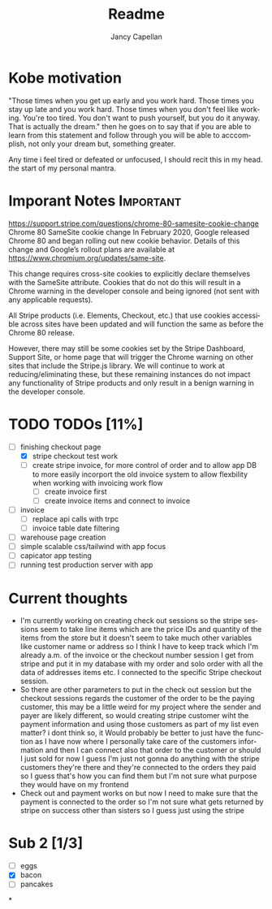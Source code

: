 #+title: Readme
#+Author: Jancy Capellan
#+EMAIL:     (concat "fniessen" at-sign "Jancycapellan97@gmail.com")
#+DESCRIPTION: Readme for Courier Dashboard App
#+KEYWORDS:  org-mode, syntax, quick reference, cheat sheet, recommended practices
#+LANGUAGE:  en
#+OPTIONS:   H:4 num:nil toc:2 p:t

* Kobe motivation
"Those times when you get up early and you work hard. Those times you stay up late and you work hard. Those times when you don't feel like working. You're too tired. You don't want to push yourself, but you do it anyway. That is actually the dream."
then he goes on to say that if you are able to learn from this statement and follow through you will be able to acccomplish, not only your dream but, something greater.

Any time i feel tired or defeated or unfocused, I should recit this in my head. the start of my personal mantra.

* Imporant Notes :Important:
https://support.stripe.com/questions/chrome-80-samesite-cookie-change
Chrome 80 SameSite cookie change
In February 2020, Google released Chrome 80 and began rolling out new cookie behavior. Details of this change and Google’s rollout plans are available at https://www.chromium.org/updates/same-site.

This change requires cross-site cookies to explicitly declare themselves with the SameSite attribute. Cookies that do not do this will result in a Chrome warning in the developer console and being ignored (not sent with any applicable requests).

All Stripe products (i.e. Elements, Checkout, etc.) that use cookies accessible across sites have been updated and will function the same as before the Chrome 80 release.

However, there may still be some cookies set by the Stripe Dashboard, Support Site, or home page that will trigger the Chrome warning on other sites that include the Stripe.js library. We will continue to work at reducing/eliminating these, but these remaining instances do not impact any functionality of Stripe products and only result in a benign warning in the developer console.

* TODO TODOs [11%]
:PROPERTIES:
:COOKIE_DATA: TODOs recursive
:END:

- [-] finishing checkout page
  - [X] stripe checkout test work
  - [ ] create stripe invoice, for more control of order and to allow app DB to more easily incorport the old invoice system to allow flexbility when working with invoicing work flow
    - [ ] create invoice first
    - [ ] create invoice items and connect to invoice
- [ ] invoice
  - [ ]  replace api calls with trpc
  - [ ] invoice table date filtering
- [ ] warehouse page creation
- [ ] simple scalable css/tailwind with app focus
- [ ] capicator app testing
- [ ] running test production server with app



* Current thoughts
- I'm currently working on creating check out sessions so the stripe sessions seem to take line items which are the price IDs and quantity of the items from the store but it doesn't seem to take much other variables like customer name or address so I think I have to keep track which I'm already a.m. of the invoice or the checkout number session I get from stripe and put it in my database with my order and solo order with all the data of addresses items etc. I connected to the specific Stripe checkout session.
- So there are other parameters to put in the check out session but the checkout sessions regards the customer of the order to be the paying customer, this may be a little weird for my project where the sender and payer are likely different, so would creating stripe customer wiht the payment information and using those customers as part of my list even matter? i dont think so,  it Would probably be better to just have the function as I have now where I personally take care of the customers information and then I can connect also that order to the customer or should I just sold for now I guess I'm just not gonna do anything with the stripe customers they're there and they're connected to the orders they paid so I guess that's how you can find them but I'm not sure what purpose they would have on my frontend
- Check out and payment works on but now I need to make sure that the payment is connected to the order so I'm not sure what gets returned by stripe on success other than sisters so I guess just using the stripe

* Sub 2 [1/3]
- [ ] eggs
- [X] bacon
- [ ] pancakes
*
